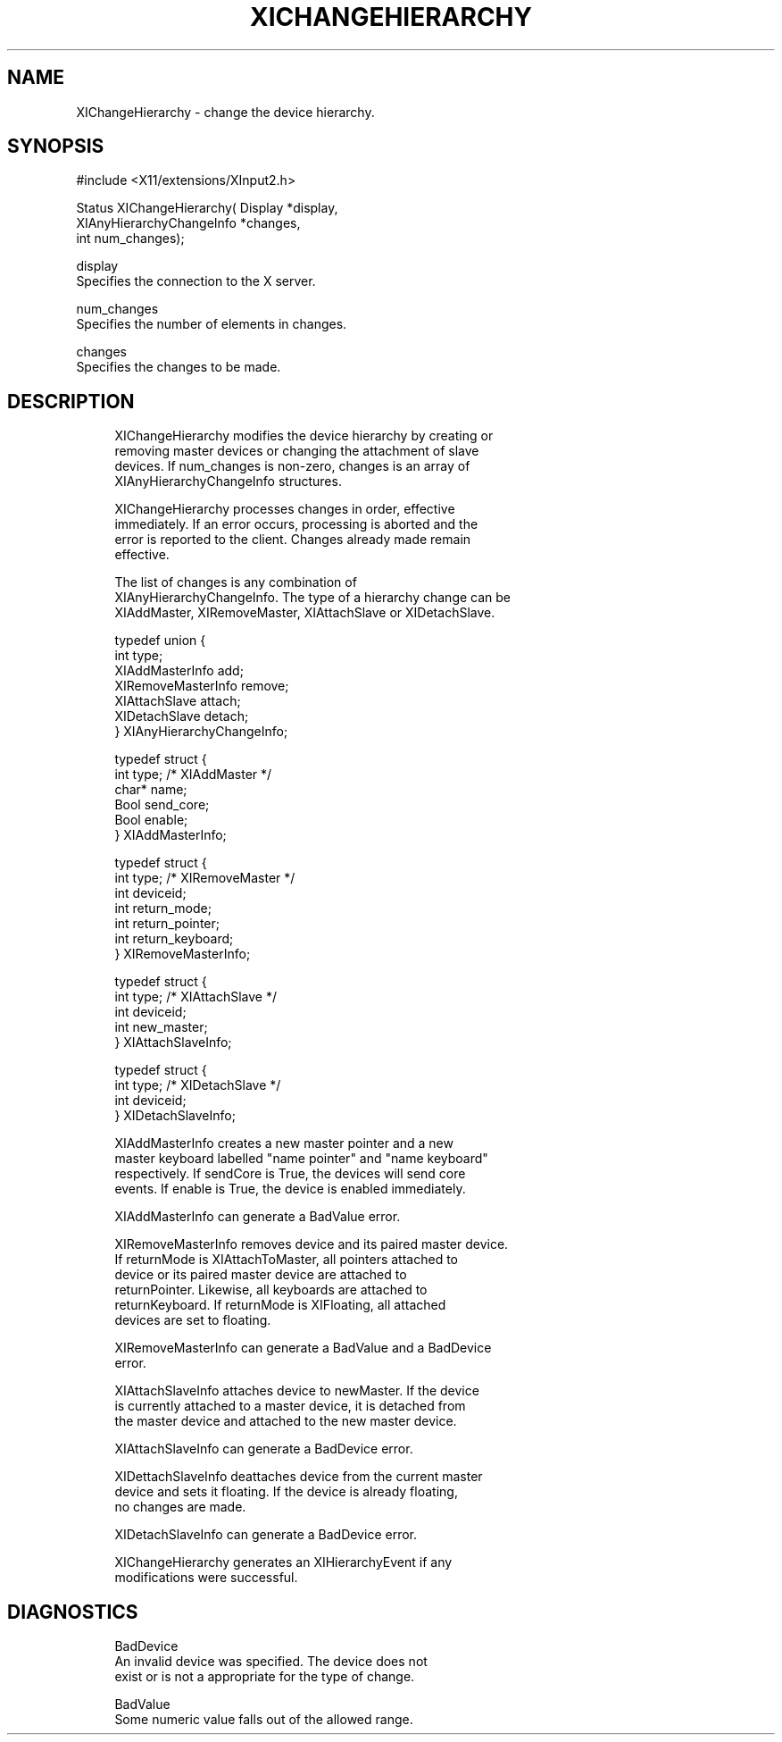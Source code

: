 '\" t
.\"     Title: xichangehierarchy
.\"    Author: [FIXME: author] [see http://docbook.sf.net/el/author]
.\" Generator: DocBook XSL Stylesheets v1.76.1 <http://docbook.sf.net/>
.\"      Date: 03/18/2011
.\"    Manual: \ \&
.\"    Source: \ \&
.\"  Language: English
.\"
.TH "XICHANGEHIERARCHY" "3" "03/18/2011" "\ \&" "\ \&"
.\" -----------------------------------------------------------------
.\" * Define some portability stuff
.\" -----------------------------------------------------------------
.\" ~~~~~~~~~~~~~~~~~~~~~~~~~~~~~~~~~~~~~~~~~~~~~~~~~~~~~~~~~~~~~~~~~
.\" http://bugs.debian.org/507673
.\" http://lists.gnu.org/archive/html/groff/2009-02/msg00013.html
.\" ~~~~~~~~~~~~~~~~~~~~~~~~~~~~~~~~~~~~~~~~~~~~~~~~~~~~~~~~~~~~~~~~~
.ie \n(.g .ds Aq \(aq
.el       .ds Aq '
.\" -----------------------------------------------------------------
.\" * set default formatting
.\" -----------------------------------------------------------------
.\" disable hyphenation
.nh
.\" disable justification (adjust text to left margin only)
.ad l
.\" -----------------------------------------------------------------
.\" * MAIN CONTENT STARTS HERE *
.\" -----------------------------------------------------------------
.SH "NAME"
XIChangeHierarchy \- change the device hierarchy\&.
.SH "SYNOPSIS"
.sp
.nf
#include <X11/extensions/XInput2\&.h>
.fi
.sp
.nf
Status XIChangeHierarchy( Display *display,
                          XIAnyHierarchyChangeInfo *changes,
                          int num_changes);
.fi
.sp
.nf
display
       Specifies the connection to the X server\&.
.fi
.sp
.nf
num_changes
       Specifies the number of elements in changes\&.
.fi
.sp
.nf
changes
       Specifies the changes to be made\&.
.fi
.SH "DESCRIPTION"
.sp
.if n \{\
.RS 4
.\}
.nf
XIChangeHierarchy modifies the device hierarchy by creating or
removing master devices or changing the attachment of slave
devices\&. If num_changes is non\-zero, changes is an array of
XIAnyHierarchyChangeInfo structures\&.
.fi
.if n \{\
.RE
.\}
.sp
.if n \{\
.RS 4
.\}
.nf
XIChangeHierarchy processes changes in order, effective
immediately\&. If an error occurs, processing is aborted and the
error is reported to the client\&. Changes already made remain
effective\&.
.fi
.if n \{\
.RE
.\}
.sp
.if n \{\
.RS 4
.\}
.nf
The list of changes is any combination of
XIAnyHierarchyChangeInfo\&. The type of a hierarchy change can be
XIAddMaster, XIRemoveMaster, XIAttachSlave or XIDetachSlave\&.
.fi
.if n \{\
.RE
.\}
.sp
.if n \{\
.RS 4
.\}
.nf
typedef union {
    int type;
    XIAddMasterInfo add;
    XIRemoveMasterInfo remove;
    XIAttachSlave attach;
    XIDetachSlave detach;
} XIAnyHierarchyChangeInfo;
.fi
.if n \{\
.RE
.\}
.sp
.if n \{\
.RS 4
.\}
.nf
typedef struct {
    int type; /* XIAddMaster */
    char* name;
    Bool send_core;
    Bool enable;
} XIAddMasterInfo;
.fi
.if n \{\
.RE
.\}
.sp
.if n \{\
.RS 4
.\}
.nf
typedef struct {
    int type; /* XIRemoveMaster */
    int deviceid;
    int return_mode;
    int return_pointer;
    int return_keyboard;
} XIRemoveMasterInfo;
.fi
.if n \{\
.RE
.\}
.sp
.if n \{\
.RS 4
.\}
.nf
typedef struct {
    int type; /* XIAttachSlave */
    int deviceid;
    int new_master;
} XIAttachSlaveInfo;
.fi
.if n \{\
.RE
.\}
.sp
.if n \{\
.RS 4
.\}
.nf
typedef struct {
    int type; /* XIDetachSlave */
    int deviceid;
} XIDetachSlaveInfo;
.fi
.if n \{\
.RE
.\}
.sp
.if n \{\
.RS 4
.\}
.nf
XIAddMasterInfo creates a new master pointer and a new
master keyboard labelled "name pointer" and "name keyboard"
respectively\&. If sendCore is True, the devices will send core
events\&. If enable is True, the device is enabled immediately\&.
.fi
.if n \{\
.RE
.\}
.sp
.if n \{\
.RS 4
.\}
.nf
XIAddMasterInfo can generate a BadValue error\&.
.fi
.if n \{\
.RE
.\}
.sp
.if n \{\
.RS 4
.\}
.nf
XIRemoveMasterInfo removes device and its paired master device\&.
If returnMode is XIAttachToMaster, all pointers attached to
device or its paired master device are attached to
returnPointer\&. Likewise, all keyboards are attached to
returnKeyboard\&. If returnMode is XIFloating, all attached
devices are set to floating\&.
.fi
.if n \{\
.RE
.\}
.sp
.if n \{\
.RS 4
.\}
.nf
XIRemoveMasterInfo can generate a BadValue and a BadDevice
error\&.
.fi
.if n \{\
.RE
.\}
.sp
.if n \{\
.RS 4
.\}
.nf
XIAttachSlaveInfo attaches device to newMaster\&. If the device
is currently attached to a master device, it is detached from
the master device and attached to the new master device\&.
.fi
.if n \{\
.RE
.\}
.sp
.if n \{\
.RS 4
.\}
.nf
XIAttachSlaveInfo can generate a BadDevice error\&.
.fi
.if n \{\
.RE
.\}
.sp
.if n \{\
.RS 4
.\}
.nf
XIDettachSlaveInfo deattaches device from the current master
device and sets it floating\&. If the device is already floating,
no changes are made\&.
.fi
.if n \{\
.RE
.\}
.sp
.if n \{\
.RS 4
.\}
.nf
XIDetachSlaveInfo can generate a BadDevice error\&.
.fi
.if n \{\
.RE
.\}
.sp
.if n \{\
.RS 4
.\}
.nf
XIChangeHierarchy generates an XIHierarchyEvent if any
modifications were successful\&.
.fi
.if n \{\
.RE
.\}
.SH "DIAGNOSTICS"
.sp
.if n \{\
.RS 4
.\}
.nf
BadDevice
       An invalid device was specified\&. The device does not
       exist or is not a appropriate for the type of change\&.
.fi
.if n \{\
.RE
.\}
.sp
.if n \{\
.RS 4
.\}
.nf
BadValue
       Some numeric value falls out of the allowed range\&.
.fi
.if n \{\
.RE
.\}
